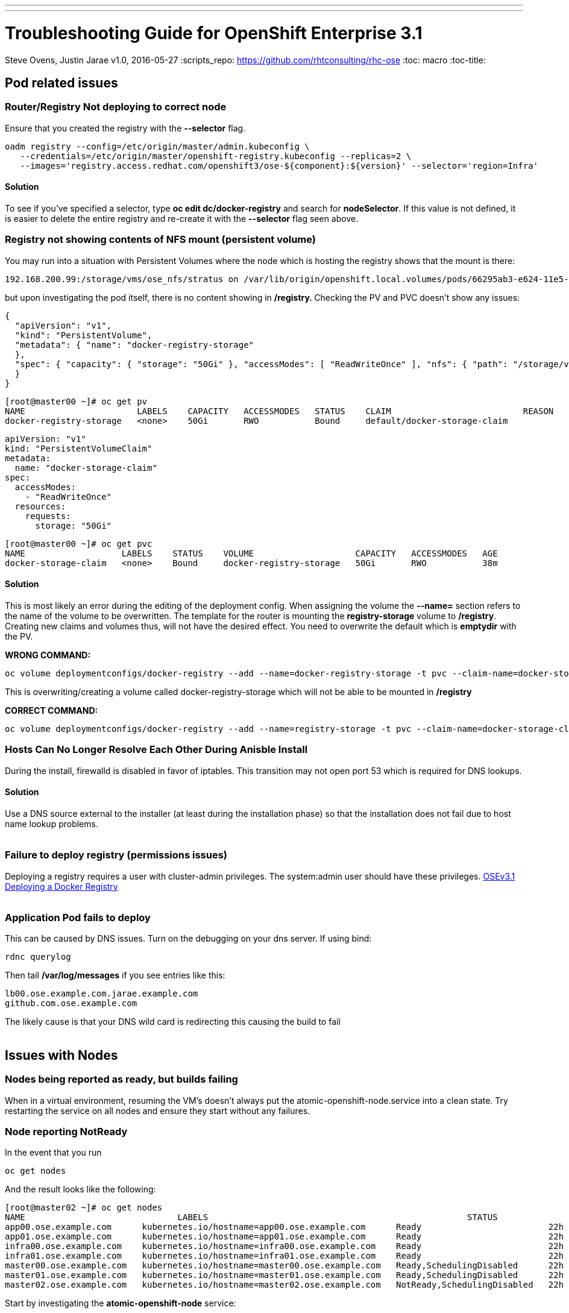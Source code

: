 ---
---
=  Troubleshooting Guide for OpenShift Enterprise 3.1
Steve Ovens, Justin Jarae
v1.0, 2016-05-27
:scripts_repo: https://github.com/rhtconsulting/rhc-ose
:toc: macro
:toc-title:

toc::[]

== Pod related issues

=== Router/Registry Not deploying to correct node

Ensure that you created the registry with the *--selector* flag.


----
oadm registry --config=/etc/origin/master/admin.kubeconfig \
   --credentials=/etc/origin/master/openshift-registry.kubeconfig --replicas=2 \
   --images='registry.access.redhat.com/openshift3/ose-${component}:${version}' --selector='region=Infra'
----

==== Solution

To see if you've specified a selector, type *oc edit dc/docker-registry*
and search for **nodeSelector**. If this value is not defined, it is
easier to delete the entire registry and re-create it with the
*--selector* flag seen above.


=== Registry not showing contents of NFS mount (persistent volume)

You may run into a situation with Persistent Volumes where the node
which is hosting the registry shows that the mount is there:

----
192.168.200.99:/storage/vms/ose_nfs/stratus on /var/lib/origin/openshift.local.volumes/pods/66295ab3-e624-11e5-952e-0800273943e4/volumes/kubernetes.io~nfs/docker-registry-storage type nfs4 (rw,relatime,vers=4.0,rsize=1048576,wsize=1048576,namlen=255,hard,proto=tcp,port=0,timeo=600,retrans=2,sec=sys,clientaddr=192.168.200.60,local_lock=none,addr=192.168.200.99)
----

but upon investigating the pod itself, there is no content showing in
**/registry. **Checking the PV and PVC doesn't show any issues:

----
{
  "apiVersion": "v1",
  "kind": "PersistentVolume",
  "metadata": { "name": "docker-registry-storage"
  },
  "spec": { "capacity": { "storage": "50Gi" }, "accessModes": [ "ReadWriteOnce" ], "nfs": { "path": "/storage/vms/ose_nfs/stratus/", "server": "192.168.200.99" }, "persistentVolumeReclaimPolicy": "Recycle"
  }
}
----

----
[root@master00 ~]# oc get pv
NAME                      LABELS    CAPACITY   ACCESSMODES   STATUS    CLAIM                          REASON    AGE
docker-registry-storage   <none>    50Gi       RWO           Bound     default/docker-storage-claim             39m
----

----
apiVersion: "v1"
kind: "PersistentVolumeClaim"
metadata:
  name: "docker-storage-claim"
spec:
  accessModes:
    - "ReadWriteOnce"
  resources:
    requests:
      storage: "50Gi"
----


----
[root@master00 ~]# oc get pvc
NAME                   LABELS    STATUS    VOLUME                    CAPACITY   ACCESSMODES   AGE
docker-storage-claim   <none>    Bound     docker-registry-storage   50Gi       RWO           38m
----

==== Solution

This is most likely an error during the editing of the deployment
config. When assigning the volume the *--name=* section refers to the
name of the volume to be overwritten. The template for the router is
mounting the *registry-storage* volume to **/registry**. Creating new
claims and volumes thus, will not have the desired effect. You need to
overwrite the default which is **emptydir** with the PV.

*WRONG COMMAND:*

----
oc volume deploymentconfigs/docker-registry --add --name=docker-registry-storage -t pvc --claim-name=docker-storage-claim --overwrite
----

This is overwriting/creating a volume called docker-registry-storage
which will not be able to be mounted in */registry*

*CORRECT COMMAND:*

----
oc volume deploymentconfigs/docker-registry --add --name=registry-storage -t pvc --claim-name=docker-storage-claim --overwrite
----

=== Hosts Can No Longer Resolve Each Other During Anisble Install

During the install, firewalld is disabled in favor of iptables. This
transition may not open port 53 which is required for DNS lookups.

==== Solution

Use a DNS source external to the installer (at least during the installation
  phase) so that the installation does not fail due to host name lookup problems.
  +
  +

=== Failure to deploy registry (permissions issues)

Deploying a registry requires a user with cluster-admin privileges. The
system:admin user should have these
privileges. https://docs.openshift.com/enterprise/3.1/install_config/install/docker_registry.html[OSEv3.1 Deploying a Docker Registry]
 +
 +

=== Application Pod fails to deploy

This can be caused by DNS issues. Turn on the debugging on your dns
server. If using bind:


----
rdnc querylog
----


Then tail */var/log/messages* if you see entries like this:

----
lb00.ose.example.com.jarae.example.com
github.com.ose.example.com
----

The likely cause is that your DNS wild card is redirecting this causing
the build to fail
 +
 +

== Issues with Nodes

=== Nodes being reported as ready, but builds failing

When in a virtual environment, resuming the VM's doesn't always put the
atomic-openshift-node.service into a clean state. Try restarting the
service on all nodes and ensure they start without any failures.

=== Node reporting NotReady

In the event that you run

----
oc get nodes
----

And the result looks like the following:

----
[root@master02 ~]# oc get nodes
NAME                              LABELS                                                   STATUS                        AGE
app00.ose.example.com      kubernetes.io/hostname=app00.ose.example.com      Ready                         22h
app01.ose.example.com      kubernetes.io/hostname=app01.ose.example.com      Ready                         22h
infra00.ose.example.com    kubernetes.io/hostname=infra00.ose.example.com    Ready                         22h
infra01.ose.example.com    kubernetes.io/hostname=infra01.ose.example.com    Ready                         22h
master00.ose.example.com   kubernetes.io/hostname=master00.ose.example.com   Ready,SchedulingDisabled      22h
master01.ose.example.com   kubernetes.io/hostname=master01.ose.example.com   Ready,SchedulingDisabled      22h
master02.ose.example.com   kubernetes.io/hostname=master02.ose.example.com   NotReady,SchedulingDisabled   22h
----


Start by investigating the *atomic-openshift-node* service:


----
[root@master02 ~]# systemctl status atomic-openshift-node
● atomic-openshift-node.service - Atomic OpenShift Node
   Loaded: loaded (/usr/lib/systemd/system/atomic-openshift-node.service; enabled; vendor preset: disabled)
  Drop-In: /usr/lib/systemd/system/atomic-openshift-node.service.d
           └─openshift-sdn-ovs.conf
   Active: failed (Result: start-limit) since Thu 2016-02-25 07:50:00 CST; 44min ago
     Docs: https://github.com/openshift/origin
  Process: 2407 ExecStart=/usr/bin/openshift start node --config=${CONFIG_FILE} $OPTIONS (code=exited, status=255)
 Main PID: 2407 (code=exited, status=255)

Feb 25 07:49:59 master02 systemd[1]: atomic-openshift-node.service: main process exited, code=exited, status=255/n/a
Feb 25 07:49:59 master02 systemd[1]: Failed to start Atomic OpenShift Node.
Feb 25 07:49:59 master02 systemd[1]: Unit atomic-openshift-node.service entered failed state.
Feb 25 07:49:59 master02 systemd[1]: atomic-openshift-node.service failed.
Feb 25 07:50:00 master02 systemd[1]: atomic-openshift-node.service holdoff time over, scheduling restart.
----




In some cases the service will come back on its own because the service
will reschedule itself

----
[root@master02 ~]# systemctl status atomic-openshift-node -l
● atomic-openshift-node.service - Atomic OpenShift Node
   Loaded: loaded (/usr/lib/systemd/system/atomic-openshift-node.service; enabled; vendor preset: disabled)
  Drop-In: /usr/lib/systemd/system/atomic-openshift-node.service.d
           └─openshift-sdn-ovs.conf
   Active: active (running) since Thu 2016-02-25 08:37:31 CST; 1min 16s ago
     Docs: https://github.com/openshift/origin
 Main PID: 2412 (openshift)
   CGroup: /system.slice/atomic-openshift-node.service
           └─2412 /usr/bin/openshift start node --config=/etc/origin/node/node-config.yaml --loglevel=2

Feb 25 08:37:31 master02 atomic-openshift-node[2412]: E0225 08:37:31.938263    2412 proxier.go:218] Error flushing userspace chain: error flushing chain "KUBE-NODEPORT-CONTAINER": exit status 1: iptables: No chain/target/match by that name.
Feb 25 08:37:31 master02 atomic-openshift-node[2412]: I0225 08:37:31.938540    2412 node.go:256] Started Kubernetes Proxy on 0.0.0.0
Feb 25 08:37:31 master02 systemd[1]: Started Atomic OpenShift Node.
Feb 25 08:37:31 master02 atomic-openshift-node[2412]: I0225 08:37:31.956248    2412 proxier.go:352] Setting endpoints for "default/kubernetes:dns-tcp" to [192.168.200.50:53 192.168.200.51:53 192.168.200.52:53]
Feb 25 08:37:31 master02 atomic-openshift-node[2412]: I0225 08:37:31.956397    2412 proxier.go:352] Setting endpoints for "default/kubernetes:dns" to [192.168.200.50:53 192.168.200.51:53 192.168.200.52:53]
Feb 25 08:37:31 master02 atomic-openshift-node[2412]: I0225 08:37:31.956434    2412 proxier.go:352] Setting endpoints for "default/kubernetes:https" to [192.168.200.50:8443 192.168.200.51:8443 192.168.200.52:8443]
Feb 25 08:37:31 master02 atomic-openshift-node[2412]: I0225 08:37:31.956476    2412 proxier.go:429] Not syncing iptables until Services and Endpoints have been received from master
Feb 25 08:37:31 master02 atomic-openshift-node[2412]: I0225 08:37:31.965155    2412 proxier.go:294] Adding new service "default/kubernetes:https" at 172.50.0.1:443/TCP
Feb 25 08:37:31 master02 atomic-openshift-node[2412]: I0225 08:37:31.965358    2412 proxier.go:294] Adding new service "default/kubernetes:dns" at 172.50.0.1:53/UDP
Feb 25 08:37:31 master02 atomic-openshift-node[2412]: I0225 08:37:31.965450    2412 proxier.go:294] Adding new service "default/kubernetes:dns-tcp" at 172.50.0.1:53/TCP
----

----
[root@master02 ~]# oc get nodes
NAME                              LABELS                                                   STATUS                     AGE
app00.ose.example.com      kubernetes.io/hostname=app00.ose.example.com      Ready                      22h
app01.ose.example.com      kubernetes.io/hostname=app01.ose.example.com      Ready                      22h
infra00.ose.example.com    kubernetes.io/hostname=infra00.ose.example.com    Ready                      22h
infra01.ose.example.com    kubernetes.io/hostname=infra01.ose.example.com    Ready                      22h
master00.ose.example.com   kubernetes.io/hostname=master00.ose.example.com   Ready,SchedulingDisabled   22h
master01.ose.example.com   kubernetes.io/hostname=master01.ose.example.com   Ready,SchedulingDisabled   22h
master02.ose.example.com   kubernetes.io/hostname=master02.ose.example.com   Ready,SchedulingDisabled   22h
----

*/var/log/messages* can sometimes shed some additional light if the problem is
not resolved by restarting the *atomic-openshift-node* service
 +
 +

=== Nodes report ready but ETCD health check fails

----
[root@master02 ~]#  etcdctl -C https://master00.ose.example.com:2379,https://master01.ose.example.com:2379,https://master01.ose.example.com:2379 --ca-file=/etc/origin/master/master.etcd-ca.crt     --cert-file=/etc/origin/master/master.etcd-client.crt     --key-file=/etc/origin/master/master.etcd-client.key cluster-health
member e0e2c123213680f is healthy: got healthy result from https://192.168.200.50:2379
member 64f1077d838e039c is healthy: got healthy result from https://192.168.200.51:2379
member a9e031ea9ce2a521 is unhealthy: got unhealthy result from https://192.168.200.52:2379
----

In the event that the health check fails check the status of *etcd* you
could see one or a combination of the following:

----
[root@master02 ~]#  etcdctl -C https://master00.ose.example.com:2379,https://master01.ose.example.com:2379,https://master01.ose.example.com:2379 --ca-file=/etc/origin/master/master.etcd-ca.crt     --cert-file=/etc/origin/master/master.etcd-client.crt     --key-file=/etc/origin/master/master.etcd-client.key cluster-health
member e0e2c123213680f is healthy: got healthy result from https://192.168.200.50:2379
member 64f1077d838e039c is healthy: got healthy result from https://192.168.200.51:2379
member a9e031ea9ce2a521 is unhealthy: got unhealthy result from https://192.168.200.52:2379
----

----
[root@master01 ~]# systemctl status etcd
● etcd.service - Etcd Server
   Loaded: loaded (/usr/lib/systemd/system/etcd.service; enabled; vendor preset: disabled)
   Active: active (running) since Thu 2016-02-25 08:43:37 CST; 4h 32min ago
 Main PID: 1103 (etcd)
   CGroup: /system.slice/etcd.service
           └─1103 /usr/bin/etcd --name=master01.ose.example.com --data-dir=/var/lib/etcd/ --lis...

Feb 25 11:32:52 master01 etcd[1103]: got unexpected response error (etcdserver: request timed out)
Feb 25 11:32:52 master01 etcd[1103]: got unexpected response error (etcdserver: request timed out)
Feb 25 11:33:02 master01 etcd[1103]: got unexpected response error (etcdserver: request timed out)
Feb 25 11:33:02 master01 etcd[1103]: got unexpected response error (etcdserver: request timed out)
Feb 25 11:33:12 master01 etcd[1103]: got unexpected response error (etcdserver: request timed out)
Feb 25 11:33:12 master01 etcd[1103]: got unexpected response error (etcdserver: request timed out)
----

----
[root@master00 ~]# systemctl status etcd
● etcd.service - Etcd Server
   Loaded: loaded (/usr/lib/systemd/system/etcd.service; enabled; vendor preset: disabled)
   Active: active (running) since Thu 2016-02-25 08:43:55 CST; 4h 32min ago
 Main PID: 1097 (etcd)
   CGroup: /system.slice/etcd.service
           └─1097 /usr/bin/etcd --name=master00.ose.example.com --data-dir=/var/lib/etcd/ --lis...

Feb 25 11:40:25 master00 etcd[1097]: the connection to peer a9e031ea9ce2a521 is unhealthy
Feb 25 11:40:55 master00 etcd[1097]: the connection to peer a9e031ea9ce2a521 is unhealthy
Feb 25 11:41:25 master00 etcd[1097]: the connection to peer a9e031ea9ce2a521 is unhealthy
Feb 25 11:41:55 master00 etcd[1097]: the connection to peer a9e031ea9ce2a521 is unhealthy
Feb 25 11:42:25 master00 etcd[1097]: the connection to peer a9e031ea9ce2a521 is unhealthy
----

==== Solution

In most cases restarting *etcd* one at a time on each etcd host resolves
the issue

----
systemctl restart etcd
----


=== Atomic-openshift-node service fails to start

The installer fails with:

----
TASK: [openshift_node Start and enable node] ********************************
failed: [app00.ose.example.com] => {"failed": true}
msg: Job for atomic-openshift-node.service failed because the control process exited with error code. See "systemctl status atomic-openshift-node.service" and "journalctl -xe" for details.
----

Upon investigating the node's status has the following message:

----
[root@app00 ~]# systemctl status atomic-openshift-node
● atomic-openshift-node.service - Atomic OpenShift Node
   Loaded: loaded (/usr/lib/systemd/system/atomic-openshift-node.service; enabled; vendor preset: disabled)
  Drop-In: /usr/lib/systemd/system/atomic-openshift-node.service.d
           └─openshift-sdn-ovs.conf
   Active: failed (Result: start-limit) since Tue 2016-03-08 09:28:55 EST; 31s ago
     Docs: https://github.com/openshift/origin
  Process: 20182 ExecStart=/usr/bin/openshift start node --config=${CONFIG_FILE} $OPTIONS (code=exited, status=255)
 Main PID: 20182 (code=exited, status=255)

Mar 08 09:28:55 app00.ose.example.com systemd[1]: atomic-openshift-node.service: main process exited, code=exited, status=255/n/a
Mar 08 09:28:55 app00.ose.example.com systemd[1]: Failed to start Atomic OpenShift Node.
Mar 08 09:28:55 app00.ose.example.com systemd[1]: Unit atomic-openshift-node.service entered failed state.
Mar 08 09:28:55 app00.ose.example.com systemd[1]: atomic-openshift-node.service failed.
Mar 08 09:28:55 app00.ose.example.com systemd[1]: atomic-openshift-node.service holdoff time over, scheduling restart.
Mar 08 09:28:55 app00.ose.example.com systemd[1]: start request repeated too quickly for atomic-openshift-node.service
Mar 08 09:28:55 app00.ose.example.com systemd[1]: Failed to start Atomic OpenShift Node.
Mar 08 09:28:55 app00.ose.example.com systemd[1]: Unit atomic-openshift-node.service entered failed state.
Mar 08 09:28:55 app00.ose.example.com systemd[1]: atomic-openshift-node.service failed.
Mar 08 09:29:22 app00.ose.example.com systemd[1]: Stopped Atomic OpenShift Node.
----

*/var/log/messages* has the following messages:

----
Unable to connect to the server: x509: certificate signed by unknown authority
----

==== Solution

The problem is that the keys are most likely corrupt or missing from
**/etc/origin/node**. Copy the files from a host that did succeed.
 +
 +

== Registry issues

=== OpenShift builds fail trying to push image using a wrong IP address for the registry

While attempting to deploy an application in Openshift you see the
following error in the event logs:

----
I0309 17:55:25.743584       1 sti.go:218] Pushing 172.50.115.185:5000/ex2/django-example:latest image ...
I0309 17:59:41.829972       1 sti.go:234] Failed to push 172.50.115.185:5000/ex2/django-example:latest
----
 
The build will ultimately fail to deploy due to errors. Checking the
services indicate that the registry ip is actually 172.50.225.185:

----
[root@master00 ~]# oc get service
NAME              CLUSTER_IP       EXTERNAL_IP   PORT(S)                 SELECTOR                  AGE
docker-registry   172.50.225.185   <none>        5000/TCP                docker-registry=default   18h
kubernetes        172.50.0.1       <none>        443/TCP,53/UDP,53/TCP   <none>                    23h
router            172.50.49.239    <none>        80/TCP                  router=router             20h
----

==== Solution

This can be caused during the setup of the registry. If you have a
change which triggers a re-ip of the docker-registry container (such as
undeploy/redeploy) the old registry IP may be "stuck" in the
configuration. When you recreate the service associated to the internal
registry it will receive a new IP address. OpenShift masters do not
automatically detect that change. Usually restarting the
*atomic-openshift-master-api* service will fix the problem

----
systemctl restart atomic-openshift-master-api
----

=== OpenShift build error: failed to push image while using NFS persistent storage

During the deployment of an application you see

----
Build error: Failed to push image. Response from registry is: Received unexpected HTTP status: 500 Internal Server Error
----

Check the host where the registry pod is supposed to be deployed:

----
[root@master00 ~]# oc get pods --all-namespaces
NAMESPACE   NAME                      READY     STATUS      RESTARTS   AGE
default     docker-registry-2-n8d21   1/1       Running     0          14h
default     docker-registry-2-rlqzt   1/1       Running     1          15h
default     router-1-47xfi            1/1       Running     2          15h
default     router-1-vuw38            1/1       Running     2          15h

[root@master00 ~]# oc describe pod docker-registry-2-n8d21
Name:                docker-registry-2-n8d21
Namespace:            default
Image(s):            registry.access.redhat.com/openshift3/ose-docker-registry:v3.1.1.6
Node:                infra01.ose.example.com/192.168.200.61
----

Check to see if the mount point exists on the node (in this case
**infra01**)

----
[root@infra01 ~]# mount \|grep origin
(rw,relatime,rootcontext="system_u:object_r:svirt_sandbox_file_t:s0:c0,c1",seclabel)
192.168.200.99:/storage/vms/ose_nfs/stratus on /var/lib/origin/openshift.local.volumes/pods/06f81440-e64b-11e5-9d5e-0800270462ed/volumes/kubernetes.io~nfs/docker-registry-storage type nfs4 (rw,relatime,vers=4.0,rsize=1048576,wsize=1048576,namlen=255,hard,proto=tcp,port=0,timeo=600,retrans=2,sec=sys,clientaddr=192.168.200.61,local_lock=none,addr=192.168.200.99)
----

If the volume is mounted on the registry host, it is not a firewall, or
nfs-server configuration issue.


==== Solution

It is likely that SELinux is blocking access to NFS from within the
docker container. Check that the proper boolean is set:

----
[root@infra01 ~]# getsebool virt_use_nfs
virt_use_nfs --> off
----


Set this boolean to on across any node that will host pods which may
require NFS access (such as databases, registries etc):

----
setsebool -P virt_use_nfs=true
----


=== Failure to push image to OpenShift's Registry when backed by shared storage

When attempting to do an S2I build over 200M, the build fails with
either

----
Response from registry is: digest invalid: provided digest did not match uploaded content
----

or

----
Response from registry is: blob upload invalid
----

Examining the logs of the registry show something similar to:

----
[root@master00 ~]# oc describe pod docker-registry-2-n8d21

time="2016-03-10T09:00:56.671348073-05:00" level=error msg="response completed with error" err.code="BLOB_UPLOAD_INVALID" err.detail="Invalid token" err.message="blob upload invalid" go.version=go1.4.2 http.request.host="172.50.225.185:5000" http.request.id=e4066c94-950d-4306-89de-57a1ac573f72 http.request.method=PUT http.request.remoteaddr="10.5.0.1:34874" http.request.uri="/v2/ex3/tm/blobs/uploads/11158157-1eb4-4ba6-9327-9e01a8cbc103?_state=HXJVBhFZdeHo5zeLrzyKKMGb7NPxCQq-Fawt-zNaYBB7Ik5hbWUiOiJleDMvdG0iLCJVVUlEIjoiMTExNTgxNTctMWViNC00YmE2LTkzMjctOWUwMWE4Y2JjMTAzIiwiT2Zmc2V0Ijo1MjA2MjIwODAsIlN0YXJ0ZWRBdCI6IjIwMTYtMDMtMTBUMTM6NTc6NDNaIn0%3D&digest=sha256%3Ab30d0a02a4a259346c94eca8c6150b48a2132cf6821332e3196f2cfe0316d42b" http.request.useragent="docker/1.8.2-el7 go/go1.4.2 kernel/3.10.0-327.10.1.el7.x86_64 os/linux arch/amd64" http.response.contenttype="application/json; charset=utf-8" http.response.duration=180.043287ms http.response.status=404 http.response.written=88 instance.id=79ab5634-8822-4e05-95b7-f13c42fee017 vars.name="ex3/tm" vars.uuid=11158157-1eb4-4ba6-9327-9e01a8cbc103

10.5.0.1 - - [10/Mar/2016:09:00:56 -0500] "PUT /v2/ex3/tm/blobs/uploads/11158157-1eb4-4ba6-9327-9e01a8cbc103?_state=HXJVBhFZdeHo5zeLrzyKKMGb7NPxCQq-Fawt-zNaYBB7Ik5hbWUiOiJleDMvdG0iLCJVVUlEIjoiMTExNTgxNTctMWViNC00YmE2LTkzMjctOWUwMWE4Y2JjMTAzIiwiT2Zmc2V0Ijo1MjA2MjIwODAsIlN0YXJ0ZWRBdCI6IjIwMTYtMDMtMTBUMTM6NTc6NDNaIn0%3D&digest=sha256%3Ab30d0a02a4a259346c94eca8c6150b48a2132cf6821332e3196f2cfe0316d42b HTTP/1.1" 404 88 "" "docker/1.8.2-el7 go/go1.4.2 kernel/3.10.0-327.10.1.el7.x86_64 os/linux arch/amd64"
----

==== Solution

There is a https://bugzilla.redhat.com/show_bug.cgi?id=1277356[Red Hat
Bugzilla report] describing that the solution is to add **no_wdelay** to
the nfs export options:

----
(rw,sync,root_squash,no_wdelay)
----

*OR* add session affinity to the registry service:

----
oc get -o yaml service docker-registry \| \
      sed 's/\(sessionAffinity:\s*\).*/\1ClientIP/' \| \
      oc replace -f -
----

Restart the nfs server and restart the S2I build
 +
 +

== Quotas and Limitranges

=== Must make a non-zero request for cpu

After creating a quota for for CPU usage inside of a project you receive the
following error:
----
failed to create build pod: Pod "nodejs-example-2-build" is forbidden: must make a non-zero request for cpu since it is tracked by quota.
----

==== Solution:

There must be a corresponding CPU amount defined in your project limits
to go along with the defined quota. Click for more information on
https://docs.openshift.com/enterprise/3.1/dev_guide/quota.html[quotas]
and
https://docs.openshift.com/enterprise/3.1/dev_guide/limits.html[limits].
 +
 +

=== I have enough ram for another pod but it won't build

Quotas can prevent build if *build machine* + *new pod* is greater than
quota. Click for more information on https://docs.openshift.com/enterprise/3.1/dev_guide/quota.html[quotas].
 +
 +

== Installation Fails...

=== Job for atomic-openshift-master-api.service failed

----
failed: [master00.ose.example.com] => {"failed": true}
msg: Job for atomic-openshift-master-api.service failed because the control process exited with error code. See "systemctl status atomic-openshift-master-api.service" and "journalctl -xe" for details.


FATAL: all hosts have already failed -- aborting
----

==== Solution:

The exact cause of this is unknown at this time. You can try to log into
each master and checking the status and journald entries mentioned in
the error. Often though, this proves less than fruitful. A potential
solution has been to log into the first master, start the service
manually and restart the ansible installer from the beginning. This has
been known to allow the installer to continue
 +
 +

== WebUI Related

=== Web Console Public URL on a different Port

If the client wishes to move the public URL off of 8443 either because
of a port conflict or other reason you need to edit the
master-config.yaml

==== Solution

Edit the *master-config.yaml* on each master and replace the following lines with
the appropriate values:

----
  publicURL: https://ose.example.com:8443/console/
  assetPublicURL: https://ose.example.com:8443/console/
----

Then restart the *atomic-openshift-master-api* service on each master
 +
 +

=== UI Redirecting to the URL of the masters instead of the LB

The main cause for this seems to be the installer failing to honor the 
**openshift_master_cluster_public_hostnam** option for the OSEv3:vars section.
This results in the **master-config.yaml** file having the **publicURL** 
being set to the master's FQDN. ex. publicURL: master00.example.com.
When the LB selects a master to pass the request to, OSE uses this value
and substitutes the URL in the browser. These values being set incorrectly
have implications when deploying your Docker registry.
 +
 +

=== Intermittent Login issues (htpasswd)

Using *htpasswd*, it is possible that the *htpasswd* file has not propagated to
all masters. To troubleshoot, do the following

1.  Open a terminal session to each master and examine
*/var/log/messages*
2.  If there are no clues there, edit
*/etc/sysconfig/atomic-openshift-master-api*
3.  change **OPTIONS=–loglevel=2 **to *OPTIONS=–loglevel=4*
4.  restart the service
+

----
systemctl restart atomic-openshift-master-api
----

5.  While watching */var/log/messages* look for lines similar to
+
----
Feb 25 12:33:48 master01 atomic-openshift-master-api: I0225 12:33:48.633642   10267 htpasswd.go:116] Loading htpasswd file /etc/origin/htpasswd...
Feb 25 12:33:50 master01 atomic-openshift-master-api: I0225 12:33:50.061424   10267 trace.go:57] Trace "Update *api.Node" (started 2016-02-25 12:33:47.811133024 -0600 CST):
Feb 25 12:33:50 master01 atomic-openshift-master-api: [2.250105891s] [2.250105891s] END
----

+
----
Feb 25 12:35:47 master00 journal: http: TLS handshake error from 192.168.200.2:56781: EOF
----

+
If there is no error messages in the log files, it is likely that the
*htpasswd* file has not been updated from the default file that was
created during the installation. Below is the function that is called to
load the htpasswd file. You can see on line 7 that the file's
modification time is compared to the information about the file. If they
are the same, the file is not loaded and no error message is returned.
+

----
func (a *Authenticator) loadIfNeeded() error {
    info, err := os.Stat(a.file)
    if err != nil {
        return err
    }

    if a.fileInfo == nil \|\| a.fileInfo.ModTime() != info.ModTime() {
        glog.V(4).Infof("Loading htpasswd file %s...", a.file)
        loadingErr := a.load()
        if loadingErr != nil {
            return err
        }

        a.fileInfo = info
        return nil
    }
    return nil
}
----

==== Solution:

Create the htpasswd on each master or sync the correct htpasswd file from
one master to all other masters.
 +
 +

== Misc

=== Docker won't start

----
[root@master00 ~]# systemctl status docker
● docker.service - Docker Application Container Engine
   Loaded: loaded (/usr/lib/systemd/system/docker.service; enabled; vendor preset: disabled)
   Active: failed (Result: start-limit) since Wed 2016-03-02 20:12:43 CST; 8s ago
     Docs: http://docs.docker.com
  Process: 2577 ExecStart=/usr/bin/docker daemon $OPTIONS $DOCKER_STORAGE_OPTIONS $DOCKER_NETWORK_OPTIONS $ADD_REGISTRY $BLOCK_REGISTRY $INSECURE_REGISTRY (code=exited, status=1/FAILURE)
 Main PID: 2577 (code=exited, status=1/FAILURE)

Mar 02 20:12:43 master00 systemd[1]: docker.service: main process exited, code=exited, status=1/FAILURE
Mar 02 20:12:43 master00 systemd[1]: Failed to start Docker Application Container Engine.
Mar 02 20:12:43 master00 systemd[1]: Unit docker.service entered failed state.
Mar 02 20:12:43 master00 systemd[1]: docker.service failed.
Mar 02 20:12:43 master00 systemd[1]: docker.service holdoff time over, scheduling restart.
Mar 02 20:12:44 master00 systemd[1]: start request repeated too quickly for docker.service
Mar 02 20:12:44 master00 systemd[1]: Failed to start Docker Application Container Engine.
Mar 02 20:12:44 master00 systemd[1]: Unit docker.service entered failed state.
Mar 02 20:12:44 master00 systemd[1]: docker.service failed.
----

Check */var/log/messages*

----
Mar  2 20:06:43 master00 docker: time="2016-03-02T20:06:43.672735546-06:00" level=info msg="Listening for HTTP on unix (/var/run/docker.sock)"
Mar  2 20:06:43 master00 docker: time="2016-03-02T20:06:43.873012061-06:00" level=warning msg="Docker could not enable SELinux on the host system"
Mar  2 20:06:43 master00 docker: time="2016-03-02T20:06:43.879826788-06:00" level=fatal msg="Error starting daemon: Error loading key file /etc/docker/key.json: unable to decode private key JWK: decoding JWK Private Key JSON data: unexpected end of JSON input\n"
----

==== Solution:

Chances are the key is empty. Remove the key and restart docker, the key
will be regenerated
----
# rm -f /etc/docker/key.json
# systemctl restart docker
----

=== oc new-app runs s2i instead of Docker build

An application that was created containing a builder image appears to
ignore any Dockerfile that is in the github repo. To ensure a Docker
build occurs instead of an s2i build, the application only needs to be
created with a github repo. 

----
oc new-app https://github.com/lawnjarae/eap-openshift-rhc-license.git
----

----
--> Found Docker image 5c93a30 (5 months old) from registry.access.redhat.com for "registry.access.redhat.com/jboss-eap-6/eap-openshift"
    * An image stream will be created as "eap-openshift:latest" that will track the source image
    * A Docker build using source code from https://github.com/lawnjarae/eap-openshift-rhc-license.git will be created
      * The resulting image will be pushed to image stream "eap-openshift-rhc-license:latest"
      * Every time "eap-openshift:latest" changes a new build will be triggered
    * This image will be deployed in deployment config "eap-openshift-rhc-license"
    * Ports 8080/tcp, 8443/tcp will be load balanced by service "eap-openshift-rhc-license"
--> Creating resources with label app=eap-openshift-rhc-license ...
    ImageStream "eap-openshift" created
    ImageStream "eap-openshift-rhc-license" created
    BuildConfig "eap-openshift-rhc-license" created
    DeploymentConfig "eap-openshift-rhc-license" created
    Service "eap-openshift-rhc-licens" created
--> Success
    Build scheduled for "eap-openshift-rhc-license" - use the logs command to track its progress.
    Run 'oc status' to view your app.
----
